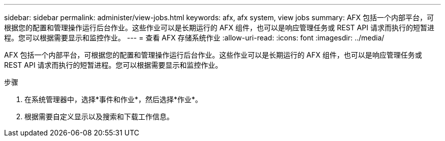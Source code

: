 ---
sidebar: sidebar 
permalink: administer/view-jobs.html 
keywords: afx, afx system, view jobs 
summary: AFX 包括一个内部平台，可根据您的配置和管理操作运行后台作业。这些作业可以是长期运行的 AFX 组件，也可以是响应管理任务或 REST API 请求而执行的短暂进程。您可以根据需要显示和监控作业。 
---
= 查看 AFX 存储系统作业
:allow-uri-read: 
:icons: font
:imagesdir: ../media/


[role="lead"]
AFX 包括一个内部平台，可根据您的配置和管理操作运行后台作业。这些作业可以是长期运行的 AFX 组件，也可以是响应管理任务或 REST API 请求而执行的短暂进程。您可以根据需要显示和监控作业。

.步骤
. 在系统管理器中，选择*事件和作业*，然后选择*作业*。
. 根据需要自定义显示以及搜索和下载工作信息。

